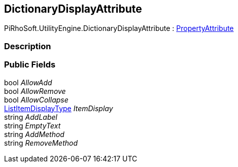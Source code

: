 [#engine/dictionary-display-attribute]

## DictionaryDisplayAttribute

PiRhoSoft.UtilityEngine.DictionaryDisplayAttribute : https://docs.unity3d.com/ScriptReference/PropertyAttribute.html[PropertyAttribute^]

### Description

### Public Fields

bool _AllowAdd_::

bool _AllowRemove_::

bool _AllowCollapse_::

<<engine/list-item-display-type.html,ListItemDisplayType>> _ItemDisplay_::

string _AddLabel_::

string _EmptyText_::

string _AddMethod_::

string _RemoveMethod_::
